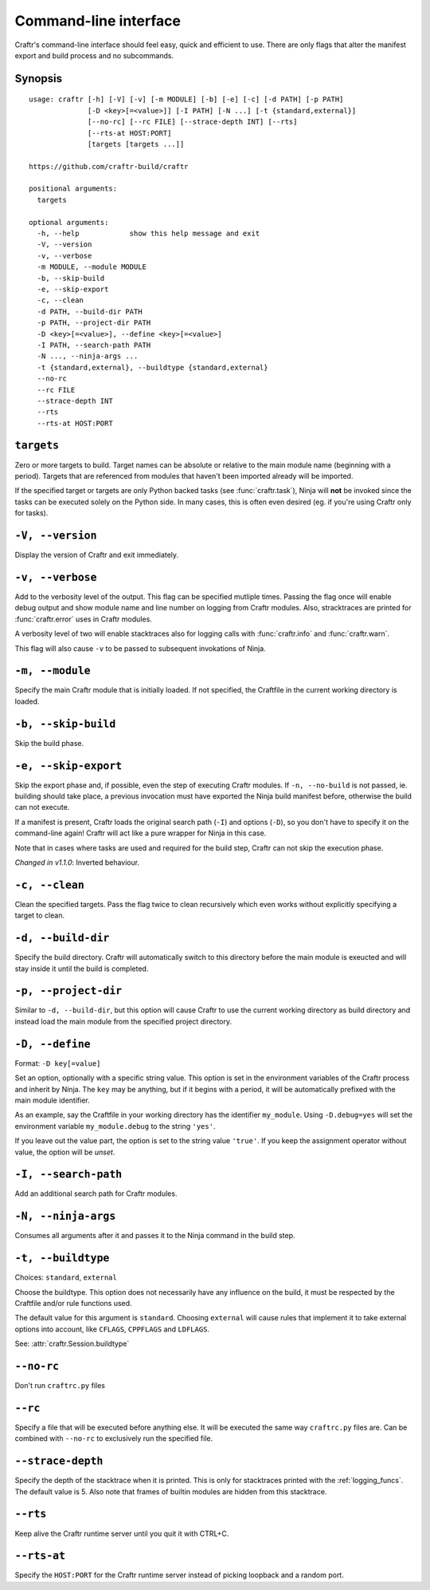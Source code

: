Command-line interface
======================

Craftr's command-line interface should feel easy, quick
and efficient to use. There are only flags that alter
the manifest export and build process and no subcommands.

Synopsis
--------

::

    usage: craftr [-h] [-V] [-v] [-m MODULE] [-b] [-e] [-c] [-d PATH] [-p PATH]
                  [-D <key>[=<value>]] [-I PATH] [-N ...] [-t {standard,external}]
                  [--no-rc] [--rc FILE] [--strace-depth INT] [--rts]
                  [--rts-at HOST:PORT]
                  [targets [targets ...]]

    https://github.com/craftr-build/craftr

    positional arguments:
      targets

    optional arguments:
      -h, --help            show this help message and exit
      -V, --version
      -v, --verbose
      -m MODULE, --module MODULE
      -b, --skip-build
      -e, --skip-export
      -c, --clean
      -d PATH, --build-dir PATH
      -p PATH, --project-dir PATH
      -D <key>[=<value>], --define <key>[=<value>]
      -I PATH, --search-path PATH
      -N ..., --ninja-args ...
      -t {standard,external}, --buildtype {standard,external}
      --no-rc
      --rc FILE
      --strace-depth INT
      --rts
      --rts-at HOST:PORT

``targets``
-----------

Zero or more targets to build. Target names can be absolute or relative
to the main module name (beginning with a period). Targets that are
referenced from modules that haven't been imported already will be imported.

If the specified target or targets are only Python backed tasks (see
:func:`craftr.task`), Ninja will **not** be invoked since the tasks
can be executed solely on the Python side. In many cases, this is
often even desired (eg. if you're using Craftr only for tasks).

``-V, --version``
-----------------

Display the version of Craftr and exit immediately.

``-v, --verbose``
-----------------

Add to the verbosity level of the output. This flag can
be specified mutliple times. Passing the flag once will
enable debug output and show module name and line number
on logging from Craftr modules. Also, stracktraces are
printed for :func:`craftr.error` uses in Craftr modules.

A verbosity level of two will enable stacktraces also for
logging calls with :func:`craftr.info` and :func:`craftr.warn`.

This flag will also cause ``-v`` to be passed to subsequent
invokations of Ninja.

``-m, --module``
----------------

Specify the main Craftr module that is initially loaded.
If not specified, the Craftfile in the current working
directory is loaded.

.. _no_build:

``-b, --skip-build``
--------------------

Skip the build phase.

``-e, --skip-export``
---------------------

Skip the export phase and, if possible, even the step of
executing Craftr modules. If ``-n, --no-build`` is not passed,
ie. building should take place, a previous invocation must
have exported the Ninja build manifest before, otherwise
the build can not execute.

If a manifest is present, Craftr loads the original search
path (``-I``) and options (``-D``), so you don't have to
specify it on the command-line again! Craftr will act like
a pure wrapper for Ninja in this case.

Note that in cases where tasks are used and required for
the build step, Craftr can not skip the execution phase.

*Changed in v1.1.0*: Inverted behaviour.

``-c, --clean``
---------------

Clean the specified targets. Pass the flag twice to clean
recursively which even works without explicitly specifying
a target to clean.

``-d, --build-dir``
-------------------

Specify the build directory. Craftr will automatically
switch to this directory before the main module is exeucted
and will stay inside it until the build is completed.

``-p, --project-dir``
---------------------

Similar to ``-d, --build-dir``, but this option will cause
Craftr to use the current working directory as build directory
and instead load the main module from the specified project
directory.

``-D, --define``
----------------

Format: ``-D key[=value]``

Set an option, optionally with a specific string value.
This option is set in the environment variables of the
Craftr process and inherit by Ninja. The ``key`` may be
anything, but if it begins with a period, it will be
automatically prefixed with the main module identifier.

As an example, say the Craftfile in your working directory
has the identifier ``my_module``. Using ``-D.debug=yes``
will set the environment variable ``my_module.debug`` to
the string ``'yes'``.

If you leave out the value part, the option is set to the
string value ``'true'``. If you keep the assignment operator
without value, the option will be *unset*.

``-I, --search-path``
---------------------

Add an additional search path for Craftr modules.

``-N, --ninja-args``
--------------------

Consumes all arguments after it and passes it to the Ninja
command in the build step.

``-t, --buildtype``
-------------------

Choices: ``standard``, ``external``

Choose the buildtype. This option does not necessarily have
any influence on the build, it must be respected by the
Craftfile and/or rule functions used.

The default value for this argument is ``standard``. Choosing
``external`` will cause rules that implement it to take external
options into account, like ``CFLAGS``, ``CPPFLAGS`` and ``LDFLAGS``.

See: :attr:`craftr.Session.buildtype`

``--no-rc``
-----------

Don't run ``craftrc.py`` files

``--rc``
--------

Specify a file that will be executed before anything else. It will
be executed the same way ``craftrc.py`` files are. Can be combined
with ``--no-rc`` to exclusively run the specified file.

``--strace-depth``
------------------

Specify the depth of the stacktrace when it is printed. This is only
for stacktraces printed with the :ref:`logging_funcs`. The default
value is 5. Also note that frames of builtin modules are hidden from
this stacktrace.

``--rts``
---------

Keep alive the Craftr runtime server until you quit it with CTRL+C.

``--rts-at``
------------

Specify the ``HOST:PORT`` for the Craftr runtime server instead of
picking loopback and a random port.
